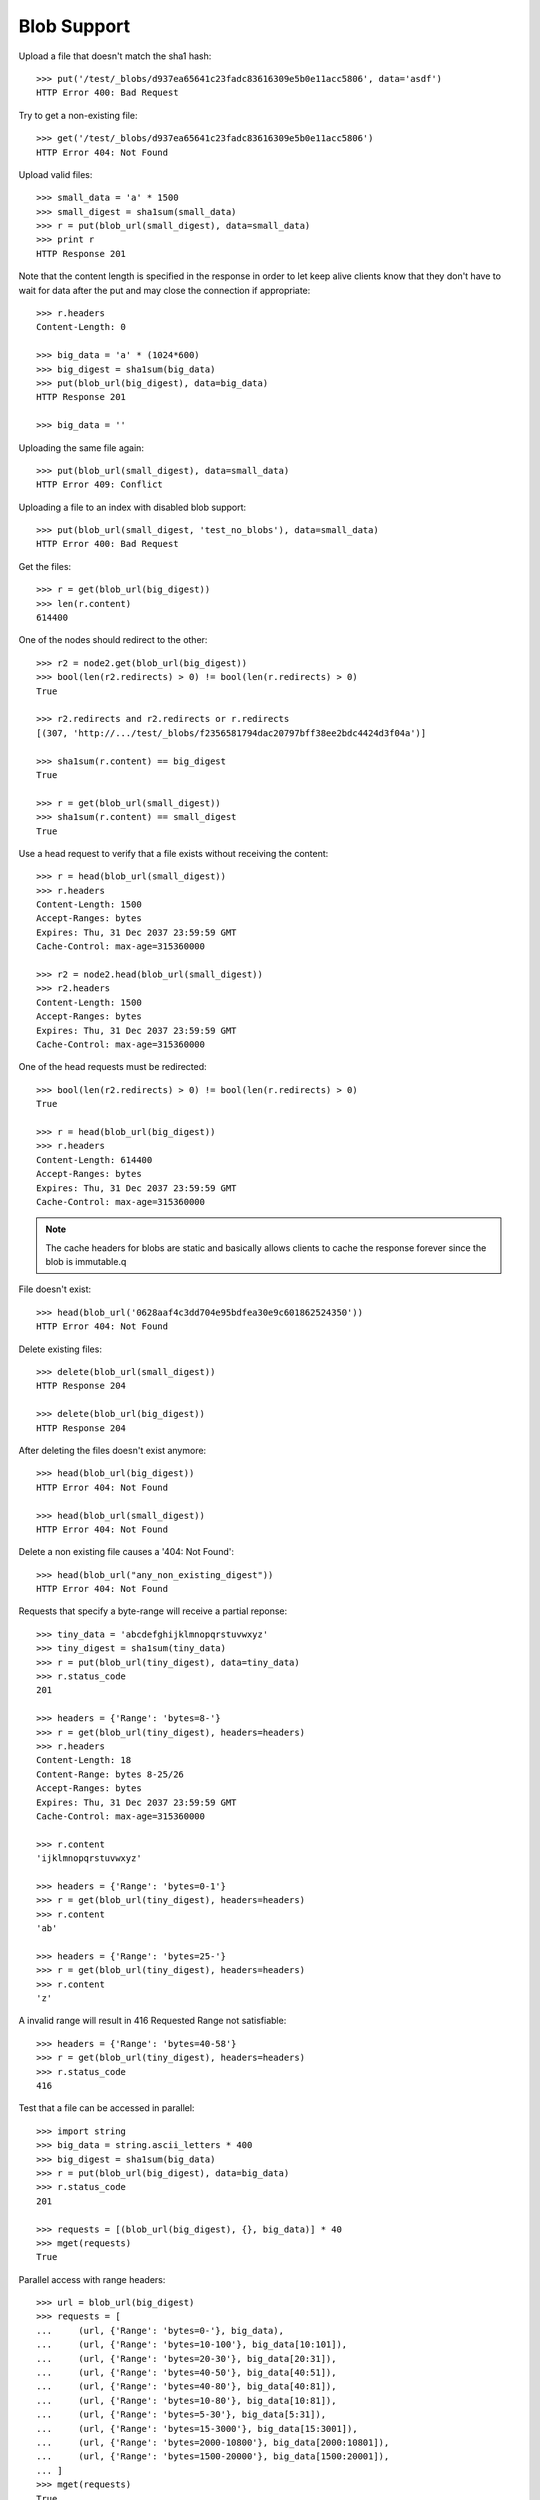 ============
Blob Support
============

Upload a file that doesn't match the sha1 hash::

    >>> put('/test/_blobs/d937ea65641c23fadc83616309e5b0e11acc5806', data='asdf')
    HTTP Error 400: Bad Request

Try to get a non-existing file::

    >>> get('/test/_blobs/d937ea65641c23fadc83616309e5b0e11acc5806')
    HTTP Error 404: Not Found

Upload valid files::

    >>> small_data = 'a' * 1500
    >>> small_digest = sha1sum(small_data)
    >>> r = put(blob_url(small_digest), data=small_data)
    >>> print r
    HTTP Response 201

Note that the content length is specified in the response in order to
let keep alive clients know that they don't have to wait for data
after the put and may close the connection if appropriate::

    >>> r.headers
    Content-Length: 0

    >>> big_data = 'a' * (1024*600)
    >>> big_digest = sha1sum(big_data)
    >>> put(blob_url(big_digest), data=big_data)
    HTTP Response 201

    >>> big_data = ''

Uploading the same file again::

    >>> put(blob_url(small_digest), data=small_data)
    HTTP Error 409: Conflict

Uploading a file to an index with disabled blob support::

    >>> put(blob_url(small_digest, 'test_no_blobs'), data=small_data)
    HTTP Error 400: Bad Request

Get the files::

    >>> r = get(blob_url(big_digest))
    >>> len(r.content)
    614400

One of the nodes should redirect to the other::

    >>> r2 = node2.get(blob_url(big_digest))
    >>> bool(len(r2.redirects) > 0) != bool(len(r.redirects) > 0)
    True

    >>> r2.redirects and r2.redirects or r.redirects
    [(307, 'http://.../test/_blobs/f2356581794dac20797bff38ee2bdc4424d3f04a')]

    >>> sha1sum(r.content) == big_digest
    True

    >>> r = get(blob_url(small_digest))
    >>> sha1sum(r.content) == small_digest
    True

Use a head request to verify that a file exists without receiving the
content::

    >>> r = head(blob_url(small_digest))
    >>> r.headers
    Content-Length: 1500
    Accept-Ranges: bytes
    Expires: Thu, 31 Dec 2037 23:59:59 GMT
    Cache-Control: max-age=315360000

    >>> r2 = node2.head(blob_url(small_digest))
    >>> r2.headers
    Content-Length: 1500
    Accept-Ranges: bytes
    Expires: Thu, 31 Dec 2037 23:59:59 GMT
    Cache-Control: max-age=315360000

One of the head requests must be redirected::

    >>> bool(len(r2.redirects) > 0) != bool(len(r.redirects) > 0)
    True

    >>> r = head(blob_url(big_digest))
    >>> r.headers
    Content-Length: 614400
    Accept-Ranges: bytes
    Expires: Thu, 31 Dec 2037 23:59:59 GMT
    Cache-Control: max-age=315360000

.. note::

    The cache headers for blobs are static and basically allows
    clients to cache the response forever since the blob is immutable.q

File doesn't exist::

    >>> head(blob_url('0628aaf4c3dd704e95bdfea30e9c601862524350'))
    HTTP Error 404: Not Found

Delete existing files::

    >>> delete(blob_url(small_digest))
    HTTP Response 204

    >>> delete(blob_url(big_digest))
    HTTP Response 204

After deleting the files doesn't exist anymore::

    >>> head(blob_url(big_digest))
    HTTP Error 404: Not Found

    >>> head(blob_url(small_digest))
    HTTP Error 404: Not Found

Delete a non existing file causes a '404: Not Found'::

    >>> head(blob_url("any_non_existing_digest"))
    HTTP Error 404: Not Found


Requests that specify a byte-range will receive a partial reponse::

    >>> tiny_data = 'abcdefghijklmnopqrstuvwxyz'
    >>> tiny_digest = sha1sum(tiny_data)
    >>> r = put(blob_url(tiny_digest), data=tiny_data)
    >>> r.status_code
    201

    >>> headers = {'Range': 'bytes=8-'}
    >>> r = get(blob_url(tiny_digest), headers=headers)
    >>> r.headers
    Content-Length: 18
    Content-Range: bytes 8-25/26
    Accept-Ranges: bytes
    Expires: Thu, 31 Dec 2037 23:59:59 GMT
    Cache-Control: max-age=315360000

    >>> r.content
    'ijklmnopqrstuvwxyz'

    >>> headers = {'Range': 'bytes=0-1'}
    >>> r = get(blob_url(tiny_digest), headers=headers)
    >>> r.content
    'ab'

    >>> headers = {'Range': 'bytes=25-'}
    >>> r = get(blob_url(tiny_digest), headers=headers)
    >>> r.content
    'z'

A invalid range will result in 416 Requested Range not satisfiable::

    >>> headers = {'Range': 'bytes=40-58'}
    >>> r = get(blob_url(tiny_digest), headers=headers)
    >>> r.status_code
    416

Test that a file can be accessed in parallel::

    >>> import string
    >>> big_data = string.ascii_letters * 400
    >>> big_digest = sha1sum(big_data)
    >>> r = put(blob_url(big_digest), data=big_data)
    >>> r.status_code
    201

    >>> requests = [(blob_url(big_digest), {}, big_data)] * 40
    >>> mget(requests)
    True

Parallel access with range headers::

    >>> url = blob_url(big_digest)
    >>> requests = [
    ...     (url, {'Range': 'bytes=0-'}, big_data),
    ...     (url, {'Range': 'bytes=10-100'}, big_data[10:101]),
    ...     (url, {'Range': 'bytes=20-30'}, big_data[20:31]),
    ...     (url, {'Range': 'bytes=40-50'}, big_data[40:51]),
    ...     (url, {'Range': 'bytes=40-80'}, big_data[40:81]),
    ...     (url, {'Range': 'bytes=10-80'}, big_data[10:81]),
    ...     (url, {'Range': 'bytes=5-30'}, big_data[5:31]),
    ...     (url, {'Range': 'bytes=15-3000'}, big_data[15:3001]),
    ...     (url, {'Range': 'bytes=2000-10800'}, big_data[2000:10801]),
    ...     (url, {'Range': 'bytes=1500-20000'}, big_data[1500:20001]),
    ... ]
    >>> mget(requests)
    True

Upload some more files to test the blob size calculation further below::

    >>> small_data = 'a' * 1501
    >>> small_digest = sha1sum(small_data)
    >>> r = put(blob_url(small_digest), data=small_data)
    >>> print r
    HTTP Response 201

    >>> small_data = 'a' * 1502
    >>> small_digest = sha1sum(small_data)
    >>> r = put(blob_url(small_digest), data=small_data)
    >>> print r
    HTTP Response 201

    >>> small_data = 'a' * 1503
    >>> small_digest = sha1sum(small_data)
    >>> r = put(blob_url(small_digest), data=small_data)
    >>> print r
    HTTP Response 201

Statistics about the stored blobs like number of blobs or blob size can also be
retrieved using the `_status` endpoint::

    >>> url = '/test/_blobs/_status'
    >>> r = get(url)
    >>> print_json(r.content)
    {
        "_shards": {
            "failed": 0, 
            "successful": 2, 
            "total": 2
        },
        "indices": {
            "test": {
                "blobs": {
                    "count": 5, 
                    "primary_size": 25332, 
                    "size": 25332
                },
                "shards": {
                    "0": [
                        {
                            "blobs": {
                                "available_space": ..., 
                                "count": 1, 
                                "location": ".../indices/test/0/blobs",
                                "size": 1501
                            }, 
                            "routing": {
                                "index": "test", 
                                "node": "...",
                                "primary": true, 
                                "relocating_node": null, 
                                "shard": 0, 
                                "state": "STARTED"
                            }
                        }
                    ], 
                    "1": [
                        {
                            "blobs": {
                                "available_space": ..., 
                                "count": 4, 
                                "location": ".../indices/test/1/blobs",
                                "size": 23831
                            }, 
                            "routing": {
                                "index": "test", 
                                "node": "...",
                                "primary": true, 
                                "relocating_node": null, 
                                "shard": 1, 
                                "state": "STARTED"
                            }
                        }
                    ]
                }
            }
        }
    }

    >>> stats = json.loads(r.content)
    >>> blob_stats = stats['indices']['test']['shards']['0'][0]['blobs']
    >>> blob_stats['available_space'] > 0
    True

Requesting the stats of all blob enabled indices is also supported. Indices
that don't have blobs enabled are omitted::

    >>> url = '/_blobs/_status'
    >>> r = get(url)
    >>> print_json(r.content)
    {
        "_shards": {
            "failed": 0, 
            "successful": 4, 
            "total": 4
        }, 
        "indices": {
            "test": {
                ...
            },
            "test_blobs2": {
                ...
            }
        }
    }

Calling the endpoint on multiple indices is also supported::

    >>> url = '/test,test_blobs2/_blobs/_status'
    >>> r = get(url)
    >>> print_json(r.content)
    {
        "_shards": {
            "failed": 0, 
            "successful": 4, 
            "total": 4
        }, 
        "indices": {
            "test": {
                ...
            },
            "test_blobs2": {
                ...
            }
        }
    }

Direct access to an index that isn't blob enabled doesn't return anything::

    >>> url = '/test_no_blobs/_blobs/_status'
    >>> r = get(url)
    >>> print_json(r.content)
    {
        "_shards": {
            "failed": 0, 
            "successful": 0, 
            "total": 0
        }, 
        "indices": {}
    }


An empty file is handled just like any other file::

    >>> put('/test/_blobs/da39a3ee5e6b4b0d3255bfef95601890afd80709', data='')
    HTTP Response 201

    >>> put('/test/_blobs/da39a3ee5e6b4b0d3255bfef95601890afd80709', data='')
    HTTP Error 409: Conflict


Indexing a huge document on a non-blob index is still possible::

    >>> url = '/test_no_blobs/default/1'
    >>> data = {"content": "a" * (64 * 1024)}
    >>> put(url, data=json.dumps(data))
    HTTP Response 201
